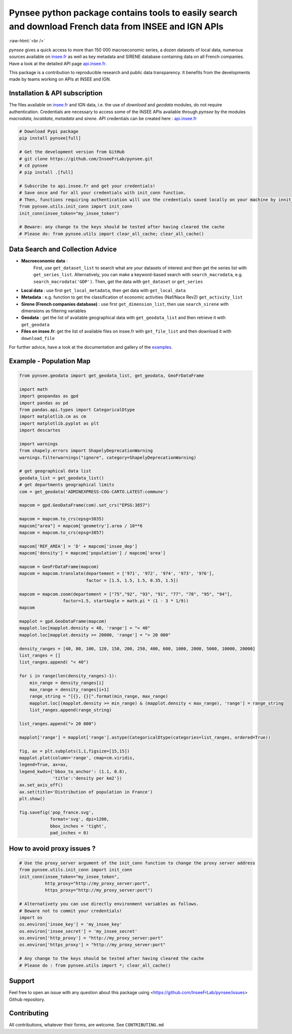 
.. role:: raw-html-m2r(raw)
   :format: html

.. role:: raw-html(raw)
    :format: html

Pynsee python package contains tools to easily search and download French data from INSEE and IGN APIs
======================================================================================================

.. image:: https://badge.fury.io/py/pynsee.svg
   :target: https://pypi.org/project/pynsee/
   :alt: Pypi Version

.. image:: https://img.shields.io/conda/vn/conda-forge/pynsee.svg
   :target: https://anaconda.org/conda-forge/pynsee
   :alt: Conda Forge Version   

.. image:: https://github.com/InseeFrLab/pynsee/actions/workflows/pkgTests.yml/badge.svg
   :target: https://github.com/InseeFrLab/pynsee/actions
   :alt: Build Status

.. image:: https://github.com/InseeFrLab/pynsee/actions/workflows/examples.yml/badge.svg
   :target: https://github.com/InseeFrLab/pynsee/actions
   :alt: Examples Tests

.. image:: https://codecov.io/gh/InseeFrLab/pynsee/branch/master/graph/badge.svg?token=TO96FMWRHK
   :target: https://codecov.io/gh/InseeFrLab/pynsee?branch=master
   :alt: Codecov test coverage

.. image:: https://readthedocs.org/projects/pynsee/badge/?version=latest
   :target: https://pynsee.readthedocs.io/en/latest/?badge=latest
   :alt: Documentation Status

.. image:: https://img.shields.io/badge/python-3.8%20%7C%203.9%20%7C%203.10%20%7C%203.11-blue.svg
   :target: https://www.python.org/
   :alt: Python versions
   
.. image:: https://img.shields.io/badge/code%20style-black-000000.svg
   :target: https://pypi.org/project/black/
   :alt: Code formatting

.. image:: https://anaconda.org/conda-forge/pynsee/badges/license.svg
   :target: https://anaconda.org/conda-forge/pynsee
   :alt: License

.. image:: https://anaconda.org/conda-forge/pynsee/badges/latest_release_date.svg
   :target: https://anaconda.org/conda-forge/pynsee
   :alt: Latest Release Date
   
.. image:: https://img.shields.io/pypi/dm/pynsee
   :target: https://pypistats.org/packages/pynsee
   :alt: PyPi Downloads
   
:raw-html:`<br />`
   
`pynsee` gives a quick access to more than 150 000 macroeconomic series,
a dozen datasets of local data, numerous sources available on `insee.fr <https://www.insee.fr>`_
as well as key metadata and SIRENE database containing data on all French companies.
Have a look at the detailed API page `api.insee.fr <https://api.insee.fr/catalogue/>`_.

This package is a contribution to reproducible research and public data transparency. 
It benefits from the developments made by teams working on APIs at INSEE and IGN.

Installation & API subscription
-------------------------------

The files available on `insee.fr <https://www.insee.fr>`_ and IGN data, i.e. the use of `download` and `geodata` modules, do not require authentication.
Credentials are necessary to access some of the INSEE APIs available through `pynsee` by the modules `macrodata`, `localdata`, `metadata` and `sirene`. 
API credentials can be created here : `api.insee.fr <https://api.insee.fr/catalogue/>`_

.. code-block:: python

   # Download Pypi package
   pip install pynsee[full]
   
   # Get the development version from GitHub
   # git clone https://github.com/InseeFrLab/pynsee.git
   # cd pynsee
   # pip install .[full]

   # Subscribe to api.insee.fr and get your credentials!
   # Save once and for all your credentials with init_conn function.
   # Then, functions requiring authentication will use the credentials saved locally on your machine by innit_conn
   from pynsee.utils.init_conn import init_conn
   init_conn(insee_token="my_insee_token")

   # Beware: any change to the keys should be tested after having cleared the cache
   # Please do: from pynsee.utils import clear_all_cache; clear_all_cache()

Data Search and Collection Advice
---------------------------------

* **Macroeconomic data** :
   First, use ``get_dataset_list`` to search what are your datasets of interest and then get the series list with ``get_series_list``.
   Alternatively, you can make a keyword-based search with ``search_macrodata``, e.g. ``search_macrodata('GDP')``.
   Then, get the data with ``get_dataset`` or ``get_series``
* **Local data** : use first ``get_local_metadata``, then get data with ``get_local_data``
* **Metadata** : e.g. function to get the classification of economic activities (Naf/Nace Rev2) ``get_activity_list`` 
* **Sirene (French companies database)** : use first ``get_dimension_list``, then use ``search_sirene`` with dimensions as filtering variables
* **Geodata** : get the list of available geographical data with ``get_geodata_list`` and then retrieve it with ``get_geodata``
* **Files on insee.fr**: get the list of available files on insee.fr with ``get_file_list`` and then download it with ``download_file``

For further advice, have a look at the documentation and gallery of the `examples <https://pynsee.readthedocs.io/en/latest/examples.html>`_.

Example - Population Map
------------------------

.. image:: https://raw.githubusercontent.com/InseeFrLab/pynsee/master/docs/_static/popfrance.png?token=AP32AXOVNXK5LWKM4OJ5THDAZRHZK


.. code-block:: python

    from pynsee.geodata import get_geodata_list, get_geodata, GeoFrDataFrame

    import math
    import geopandas as gpd
    import pandas as pd
    from pandas.api.types import CategoricalDtype
    import matplotlib.cm as cm
    import matplotlib.pyplot as plt
    import descartes
    
    import warnings
    from shapely.errors import ShapelyDeprecationWarning
    warnings.filterwarnings("ignore", category=ShapelyDeprecationWarning)
    
    # get geographical data list
    geodata_list = get_geodata_list()
    # get departments geographical limits
    com = get_geodata('ADMINEXPRESS-COG-CARTO.LATEST:commune')
    
    mapcom = gpd.GeoDataFrame(com).set_crs("EPSG:3857")

    mapcom = mapcom.to_crs(epsg=3035)
    mapcom["area"] = mapcom['geometry'].area / 10**6
    mapcom = mapcom.to_crs(epsg=3857)

    mapcom['REF_AREA'] = 'D' + mapcom['insee_dep']
    mapcom['density'] = mapcom['population'] / mapcom['area']
    
    mapcom = GeoFrDataFrame(mapcom)
    mapcom = mapcom.translate(departement = ['971', '972', '974', '973', '976'],
                              factor = [1.5, 1.5, 1.5, 0.35, 1.5])
                              
    mapcom = mapcom.zoom(departement = ["75","92", "93", "91", "77", "78", "95", "94"],
                     factor=1.5, startAngle = math.pi * (1 - 3 * 1/9))
    mapcom
    
    mapplot = gpd.GeoDataFrame(mapcom)
    mapplot.loc[mapplot.density < 40, 'range'] = "< 40"
    mapplot.loc[mapplot.density >= 20000, 'range'] = "> 20 000"

    density_ranges = [40, 80, 100, 120, 150, 200, 250, 400, 600, 1000, 2000, 5000, 10000, 20000]
    list_ranges = []
    list_ranges.append( "< 40")

    for i in range(len(density_ranges)-1):
        min_range = density_ranges[i]
        max_range = density_ranges[i+1]
        range_string = "[{}, {}[".format(min_range, max_range)
        mapplot.loc[(mapplot.density >= min_range) & (mapplot.density < max_range), 'range'] = range_string
        list_ranges.append(range_string)

    list_ranges.append("> 20 000")

    mapplot['range'] = mapplot['range'].astype(CategoricalDtype(categories=list_ranges, ordered=True))
    
    fig, ax = plt.subplots(1,1,figsize=[15,15])
    mapplot.plot(column='range', cmap=cm.viridis,
    legend=True, ax=ax,
    legend_kwds={'bbox_to_anchor': (1.1, 0.8),
                 'title':'density per km2'})
    ax.set_axis_off()
    ax.set(title='Distribution of population in France')
    plt.show()

    fig.savefig('pop_france.svg',
                format='svg', dpi=1200,
                bbox_inches = 'tight',
                pad_inches = 0)
    
How to avoid proxy issues ?
---------------------------

.. code-block:: python

   # Use the proxy_server argument of the init_conn function to change the proxy server address   
   from pynsee.utils.init_conn import init_conn
   init_conn(insee_token="my_insee_token",
             http_proxy="http://my_proxy_server:port",
             https_proxy="http://my_proxy_server:port")
             
   # Alternativety you can use directly environment variables as follows. 
   # Beware not to commit your credentials!
   import os
   os.environ['insee_key'] = 'my_insee_key'
   os.environ['insee_secret'] = 'my_insee_secret'
   os.environ['http_proxy'] = "http://my_proxy_server:port"
   os.environ['https_proxy'] = "http://my_proxy_server:port"

   # Any change to the keys should be tested after having cleared the cache
   # Please do : from pynsee.utils import *; clear_all_cache()

Support
-------

Feel free to open an issue with any question about this package using <https://github.com/InseeFrLab/pynsee/issues> Github repository.

Contributing
------------

All contributions, whatever their forms, are welcome. See ``CONTRIBUTING.md``
